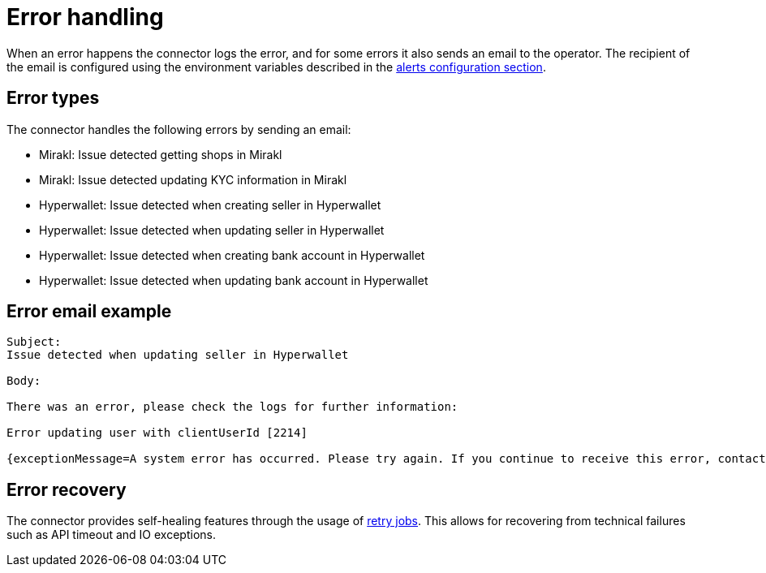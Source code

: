 = Error handling

When an error happens the connector logs the error, and for some errors it also sends an email to the operator. The recipient of the email is configured using the environment variables described in the xref:configuration:configvars/configvars.adoc#configvarsvars-alerts[alerts configuration section].

== Error types

The connector handles the following errors by sending an email:

* Mirakl: Issue detected getting shops in Mirakl
* Mirakl: Issue detected updating KYC information in Mirakl
* Hyperwallet: Issue detected when creating seller in Hyperwallet
* Hyperwallet: Issue detected when updating seller in Hyperwallet
* Hyperwallet: Issue detected when creating bank account in Hyperwallet
* Hyperwallet: Issue detected when updating bank account in Hyperwallet

== Error email example

....
Subject:
Issue detected when updating seller in Hyperwallet

Body: 

There was an error, please check the logs for further information:

Error updating user with clientUserId [2214]

{exceptionMessage=A system error has occurred. Please try again. If you continue to receive this error, contact customer support for assistance (Ref ID: usr-dc7bf083-310d-4f04-a9b7-13561f011e85).,error=CONSTRAINT_VIOLATIONS[[code=CONSTRAINT_VIOLATIONS,fieldName=<null>,message=A system error has occurred. Please try again. If you continue to receive this error, contact customer support for assistance (Ref ID: usr-dc7bf083-310d-4f04-a9b7-13561f011e85).,relatedResources=<null>][code=CONSTRAINT_VIOLATIONS,fieldName=<null>,message=,relatedResources=<null>]]}
....

== Error recovery

The connector provides self-healing features through the usage of xref:jobs/generic-job#generic-job-retry[retry jobs]. This allows for recovering from technical failures such as API timeout and IO exceptions.